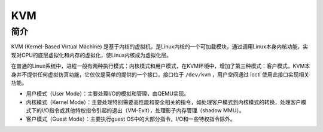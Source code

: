 KVM
========================================

简介
----------------------------------------
KVM (Kernel-Based Virtual Machine) 是基于内核的虚拟机，是Linux内核的一个可加载模块，通过调用Linux本身内核功能，实现对CPU的底层虚拟化和内存的虚拟化，使Linux内核成为虚拟化层。

在普通的Linux系统中，进程一般有两种执行模式：内核模式和用户模式，在KVM环境中，增加了第三种模式：客户模式。KVM本身并不提供任何虚拟仿真功能，它仅仅是简单的提供的一个接口，接口位于 ``/dev/kvm`` ，用户空间通过 ioctl 使用此接口实现相关功能。

- 用户模式（User Mode）：主要处理I/O的模拟和管理，由QEMU实现。
- 内核模式（Kernel Mode）：主要处理特别需要高性能和安全相关的指令，如处理客户模式到内核模式的转换，处理客户模式下的I/O指令或其他特权指令引起的退出（VM-Exit），处理影子内存管理（shadow MMU）。
- 客户模式（Guest Mode）：主要执行guest OS中的大部分指令，I/O和一些特权指令除外。
